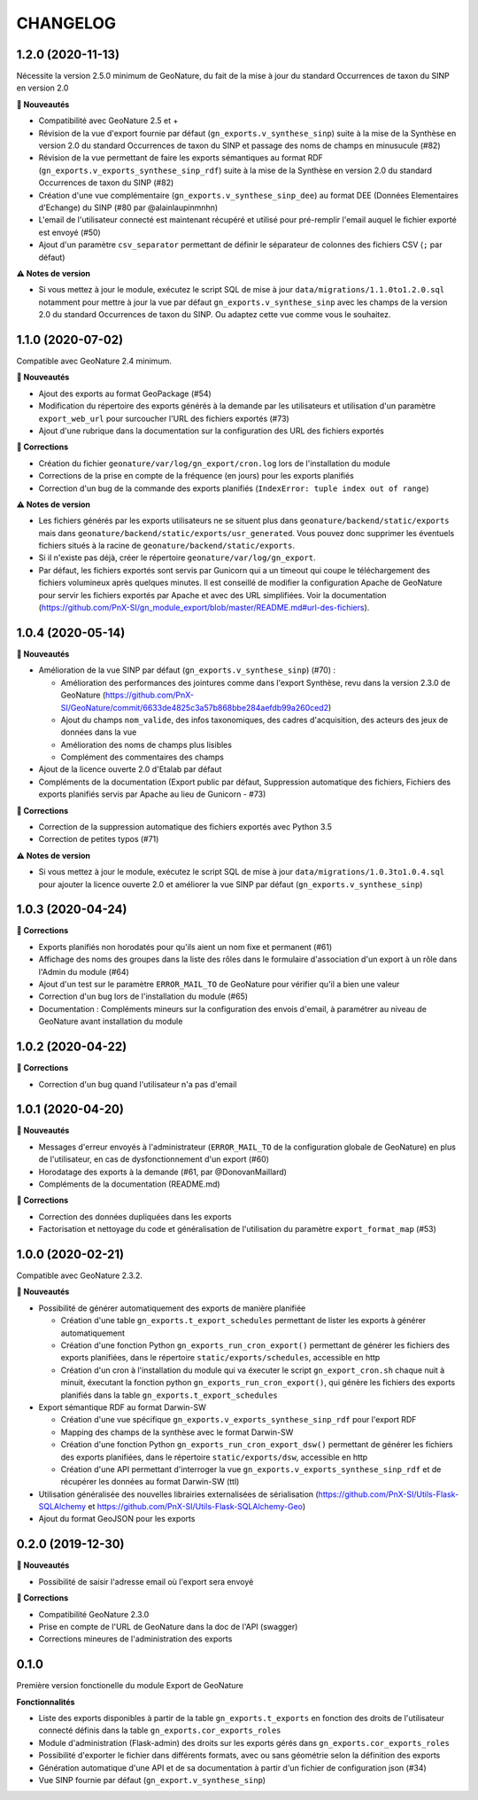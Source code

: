 =========
CHANGELOG
=========

1.2.0 (2020-11-13)
------------------

Nécessite la version 2.5.0 minimum de GeoNature, du fait de la mise à jour du standard Occurrences de taxon du SINP en version 2.0

**🚀 Nouveautés**

* Compatibilité avec GeoNature 2.5 et + 
* Révision de la vue d'export fournie par défaut (``gn_exports.v_synthese_sinp``) suite à la mise de la Synthèse en version 2.0 du standard Occurrences de taxon du SINP et passage des noms de champs en minusucule (#82)
* Révision de la vue permettant de faire les exports sémantiques au format RDF (``gn_exports.v_exports_synthese_sinp_rdf``) suite à la mise de la Synthèse en version 2.0 du standard Occurrences de taxon du SINP (#82)
* Création d'une vue complémentaire (``gn_exports.v_synthese_sinp_dee``) au format DEE (Données Elementaires d'Echange) du SINP (#80 par @alainlaupinmnhn)
* L'email de l'utilisateur connecté est maintenant récupéré et utilisé pour pré-remplir l'email auquel le fichier exporté est envoyé (#50)
* Ajout d'un paramètre ``csv_separator`` permettant de définir le séparateur de colonnes des fichiers CSV (``;`` par défaut)

**⚠️ Notes de version**

* Si vous mettez à jour le module, exécutez le script SQL de mise à jour ``data/migrations/1.1.0to1.2.0.sql`` notamment pour mettre à jour la vue par défaut ``gn_exports.v_synthese_sinp`` avec les champs de la version 2.0 du standard Occurrences de taxon du SINP. Ou adaptez cette vue comme vous le souhaitez.

1.1.0 (2020-07-02)
------------------

Compatible avec GeoNature 2.4 minimum.

**🚀 Nouveautés**

* Ajout des exports au format GeoPackage (#54)
* Modification du répertoire des exports générés à la demande par les utilisateurs et utilisation d'un paramètre ``export_web_url`` pour surcoucher l'URL des fichiers exportés (#73)
* Ajout d'une rubrique dans la documentation sur la configuration des URL des fichiers exportés

**🐛 Corrections**

* Création du fichier ``geonature/var/log/gn_export/cron.log`` lors de l'installation du module
* Corrections de la prise en compte de la fréquence (en jours) pour les exports planifiés
* Correction d'un bug de la commande des exports planifiés (``IndexError: tuple index out of range``)

**⚠️ Notes de version**

* Les fichiers générés par les exports utilisateurs ne se situent plus dans ``geonature/backend/static/exports`` mais dans ``geonature/backend/static/exports/usr_generated``. Vous pouvez donc supprimer les éventuels fichiers situés à la racine de ``geonature/backend/static/exports``.
* Si il n'existe pas déjà, créer le répertoire ``geonature/var/log/gn_export``.
* Par défaut, les fichiers exportés sont servis par Gunicorn qui a un timeout qui coupe le téléchargement des fichiers volumineux après quelques minutes. Il est conseillé de modifier la configuration Apache de GeoNature pour servir les fichiers exportés par Apache et avec des URL simplifiées. Voir la documentation (https://github.com/PnX-SI/gn_module_export/blob/master/README.md#url-des-fichiers).

1.0.4 (2020-05-14)
------------------

**🚀 Nouveautés**

* Amélioration de la vue SINP par défaut (``gn_exports.v_synthese_sinp``) (#70) :

  * Amélioration des performances des jointures comme dans l'export Synthèse, revu dans la version 2.3.0 de GeoNature (https://github.com/PnX-SI/GeoNature/commit/6633de4825c3a57b868bbe284aefdb99a260ced2)
  * Ajout du champs ``nom_valide``, des infos taxonomiques, des cadres d'acquisition, des acteurs des jeux de données dans la vue
  * Amélioration des noms de champs plus lisibles
  * Complément des commentaires des champs
* Ajout de la licence ouverte 2.0 d'Etalab par défaut
* Compléments de la documentation (Export public par défaut, Suppression automatique des fichiers, Fichiers des exports planifiés servis par Apache au lieu de Gunicorn - #73)

**🐛 Corrections**

* Correction de la suppression automatique des fichiers exportés avec Python 3.5
* Correction de petites typos (#71)

**⚠️ Notes de version**

* Si vous mettez à jour le module, exécutez le script SQL de mise à jour ``data/migrations/1.0.3to1.0.4.sql`` pour ajouter la licence ouverte 2.0 et améliorer la vue SINP par défaut (``gn_exports.v_synthese_sinp``)

1.0.3 (2020-04-24)
------------------

**🐛 Corrections**

* Exports planifiés non horodatés pour qu'ils aient un nom fixe et permanent (#61)
* Affichage des noms des groupes dans la liste des rôles dans le formulaire d'association d'un export à un rôle dans l'Admin du module (#64)
* Ajout d'un test sur le paramètre ``ERROR_MAIL_TO`` de GeoNature pour vérifier qu'il a bien une valeur
* Correction d'un bug lors de l'installation du module (#65)
* Documentation : Compléments mineurs sur la configuration des envois d'email, à paramétrer au niveau de GeoNature avant installation du module

1.0.2 (2020-04-22)
------------------

**🐛 Corrections**

* Correction d'un bug quand l'utilisateur n'a pas d'email

1.0.1 (2020-04-20)
------------------

**🚀 Nouveautés**

* Messages d'erreur envoyés à l'administrateur (``ERROR_MAIL_TO`` de la configuration globale de GeoNature) en plus de l'utilisateur, en cas de dysfonctionnement d'un export (#60)
* Horodatage des exports à la demande (#61, par @DonovanMaillard)
* Compléments de la documentation (README.md)

**🐛 Corrections**

* Correction des données dupliquées dans les exports
* Factorisation et nettoyage du code et généralisation de l'utilisation du paramètre ``export_format_map`` (#53)

1.0.0 (2020-02-21)
------------------

Compatible avec GeoNature 2.3.2.

**🚀 Nouveautés**

* Possibilité de générer automatiquement des exports de manière planifiée

  - Création d'une table ``gn_exports.t_export_schedules`` permettant de lister les exports à générer automatiquement
  - Création d'une fonction Python ``gn_exports_run_cron_export()`` permettant de générer les fichiers des exports planifiées, dans le répertoire ``static/exports/schedules``, accessible en http
  - Création d'un cron à l'installation du module qui va éxecuter le script ``gn_export_cron.sh`` chaque nuit à minuit, éxecutant la fonction python ``gn_exports_run_cron_export()``, qui génère les fichiers des exports planifiés dans la table ``gn_exports.t_export_schedules``

* Export sémantique RDF au format Darwin-SW

  - Création d'une vue spécifique ``gn_exports.v_exports_synthese_sinp_rdf`` pour l'export RDF
  - Mapping des champs de la synthèse avec le format Darwin-SW
  - Création d'une fonction Python ``gn_exports_run_cron_export_dsw()`` permettant de générer les fichiers des exports planifiées, dans le répertoire ``static/exports/dsw``, accessible en http
  - Création d'une API permettant d'interroger la vue ``gn_exports.v_exports_synthese_sinp_rdf`` et de récupérer les données au format Darwin-SW (ttl)

* Utilisation généralisée des nouvelles librairies externalisées de sérialisation (https://github.com/PnX-SI/Utils-Flask-SQLAlchemy et https://github.com/PnX-SI/Utils-Flask-SQLAlchemy-Geo)
* Ajout du format GeoJSON pour les exports

0.2.0 (2019-12-30)
------------------

**🚀 Nouveautés**

* Possibilité de saisir l'adresse email où l'export sera envoyé

**🐛 Corrections**

* Compatibilité GeoNature 2.3.0
* Prise en compte de l'URL de GeoNature dans la doc de l'API (swagger)
* Corrections mineures de l'administration des exports

0.1.0
-----

Première version fonctionelle du module Export de GeoNature

**Fonctionnalités**

* Liste des exports disponibles à partir de la table ``gn_exports.t_exports`` en fonction des droits de l'utilisateur connecté définis dans la table ``gn_exports.cor_exports_roles``
* Module d'administration (Flask-admin) des droits sur les exports gérés dans ``gn_exports.cor_exports_roles``
* Possibilité d'exporter le fichier dans différents formats, avec ou sans géométrie selon la définition des exports
* Génération automatique d'une API et de sa documentation à partir d'un fichier de configuration json (#34)
* Vue SINP fournie par défaut (``gn_export.v_synthese_sinp``)
